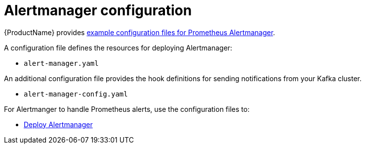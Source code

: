 // This assembly is included in the following assemblies:
//
// metrics/assembly_metrics-prometheus-alertmanager.adoc

[id='con-metrics-alertmanager-options-{context}']

= Alertmanager configuration

{ProductName} provides xref:ref-metrics-config-files-{context}[example configuration files for Prometheus Alertmanager].

A configuration file defines the resources for deploying Alertmanager:

* `alert-manager.yaml`

An additional configuration file provides the hook definitions for sending notifications from your Kafka cluster.

* `alert-manager-config.yaml`

For Alertmanger to handle Prometheus alerts, use the configuration files to:

* xref:proc-metrics-deploying-prometheus-alertmanager-{context}[Deploy Alertmanager]
